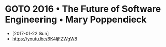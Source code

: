 * GOTO 2016 • The Future of Software Engineering • Mary Poppendieck
- [2017-01-22 Sun]
- https://youtu.be/6K4ljFZWgW8

[[file:img/screenshot_2017-01-22_09-53-26.png]]

